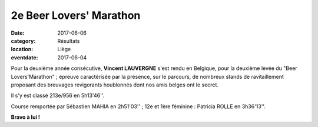 2e Beer Lovers' Marathon
========================

:date: 2017-06-06
:category: Résultats
:location: Liège
:eventdate: 2017-06-04

.. image:: http://assets.acr-dijon.org/beerlover2017.jpg

Pour la deuxième année consécutive, **Vincent LAUVERGNE** s'est rendu en Belgique, pour la deuxième levée du "Beer Lovers'Marathon" ; épreuve caractérisée par la présence, sur le parcours, de nombreux stands de ravitaillement proposant des breuvages revigorants houblonnés dont nos amis belges ont le secret.

Il s'y est classé 213e/956 en 5h13'46''.

Course remportée par Sébastien MAHIA en 2h51'03'' ; 12e et 1ère féminine : Patricia ROLLE en 3h36'13''.

**Bravo à lui !**
